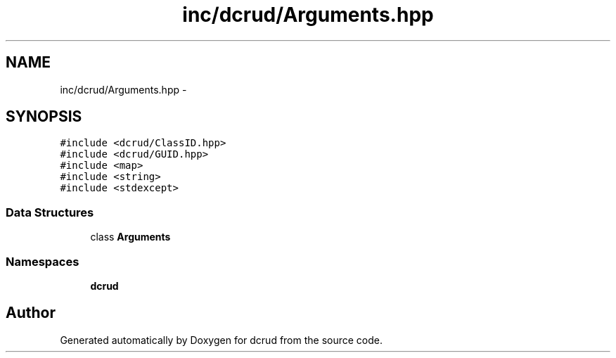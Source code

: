 .TH "inc/dcrud/Arguments.hpp" 3 "Sat Jan 9 2016" "Version 0.0.0" "dcrud" \" -*- nroff -*-
.ad l
.nh
.SH NAME
inc/dcrud/Arguments.hpp \- 
.SH SYNOPSIS
.br
.PP
\fC#include <dcrud/ClassID\&.hpp>\fP
.br
\fC#include <dcrud/GUID\&.hpp>\fP
.br
\fC#include <map>\fP
.br
\fC#include <string>\fP
.br
\fC#include <stdexcept>\fP
.br

.SS "Data Structures"

.in +1c
.ti -1c
.RI "class \fBArguments\fP"
.br
.in -1c
.SS "Namespaces"

.in +1c
.ti -1c
.RI " \fBdcrud\fP"
.br
.in -1c
.SH "Author"
.PP 
Generated automatically by Doxygen for dcrud from the source code\&.
